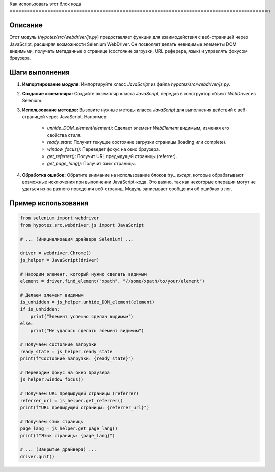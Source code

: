 Как использовать этот блок кода
=========================================================================================\n

Описание
-------------------------
Этот модуль (`hypotez/src/webdriver/js.py`) предоставляет функции для взаимодействия с веб-страницей через JavaScript, расширяя возможности Selenium WebDriver.  Он позволяет делать невидимые элементы DOM видимыми, получать метаданные о странице (состояние загрузки, URL реферера, язык) и управлять фокусом браузера.


Шаги выполнения
-------------------------
1. **Импортирование модуля:**  Импортируйте класс `JavaScript` из файла `hypotez/src/webdriver/js.py`.
2. **Создание экземпляра:** Создайте экземпляр класса `JavaScript`, передав в конструктор объект `WebDriver` из Selenium.
3. **Использование методов:**  Вызовите нужные методы класса `JavaScript` для выполнения действий с веб-страницей через JavaScript.  Например:

    * `unhide_DOM_element(element)`: Сделает элемент `WebElement` видимым, изменяя его свойства стиля.
    * `ready_state`: Получит текущее состояние загрузки страницы (loading или complete).
    * `window_focus()`: Переведет фокус на окно браузера.
    * `get_referrer()`: Получит URL предыдущей страницы (referrer).
    * `get_page_lang()`: Получит язык страницы.


4. **Обработка ошибок:** Обратите внимание на использование блоков `try...except`, которые обрабатывают возможные исключения при выполнении JavaScript-кода.  Это важно, так как некоторые операции могут не удаться из-за разного поведения веб-страниц.  Модуль записывает сообщения об ошибках в лог.


Пример использования
-------------------------
.. code-block:: python

    from selenium import webdriver
    from hypotez.src.webdriver.js import JavaScript

    # ... (Инициализация драйвера Selenium) ...

    driver = webdriver.Chrome()
    js_helper = JavaScript(driver)

    # Находим элемент, который нужно сделать видимым
    element = driver.find_element("xpath", "//some/xpath/to/your/element")

    # Делаем элемент видимым
    is_unhidden = js_helper.unhide_DOM_element(element)
    if is_unhidden:
        print("Элемент успешно сделан видимым")
    else:
        print("Не удалось сделать элемент видимым")

    # Получаем состояние загрузки
    ready_state = js_helper.ready_state
    print(f"Состояние загрузки: {ready_state}")

    # Переводим фокус на окно браузера
    js_helper.window_focus()

    # Получаем URL предыдущей страницы (referrer)
    referrer_url = js_helper.get_referrer()
    print(f"URL предыдущей страницы: {referrer_url}")

    # Получаем язык страницы
    page_lang = js_helper.get_page_lang()
    print(f"Язык страницы: {page_lang}")

    # ... (Закрытие драйвера) ...
    driver.quit()